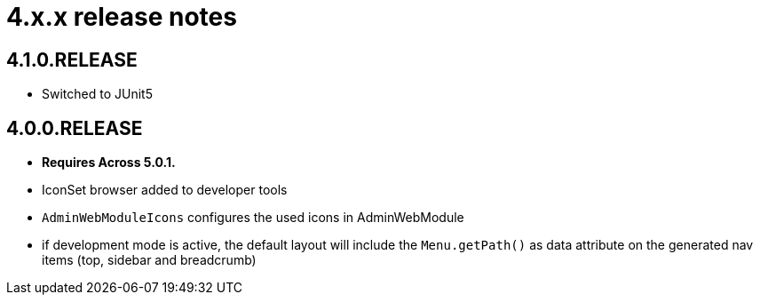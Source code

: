 = 4.x.x release notes

[#4-1-0]
== 4.1.0.RELEASE

* Switched to JUnit5

[#4-0-0]
== 4.0.0.RELEASE

* *Requires Across 5.0.1.*

* IconSet browser added to developer tools
* `AdminWebModuleIcons` configures the used icons in AdminWebModule
* if development mode is active, the default layout will include the `Menu.getPath()` as data attribute on the generated nav items (top, sidebar and breadcrumb)
